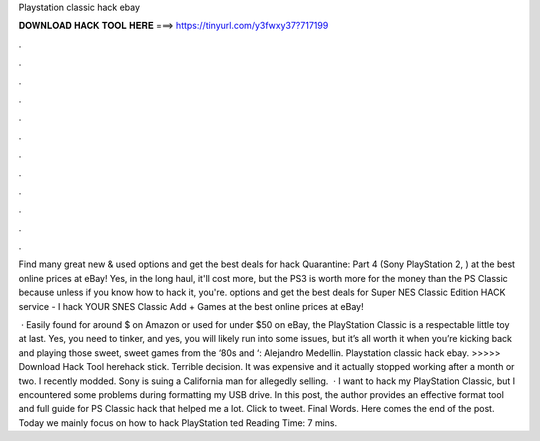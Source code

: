 Playstation classic hack ebay



𝐃𝐎𝐖𝐍𝐋𝐎𝐀𝐃 𝐇𝐀𝐂𝐊 𝐓𝐎𝐎𝐋 𝐇𝐄𝐑𝐄 ===> https://tinyurl.com/y3fwxy37?717199



.



.



.



.



.



.



.



.



.



.



.



.

Find many great new & used options and get the best deals for hack Quarantine: Part 4 (Sony PlayStation 2, ) at the best online prices at eBay! Yes, in the long haul, it'll cost more, but the PS3 is worth more for the money than the PS Classic because unless if you know how to hack it, you're. options and get the best deals for Super NES Classic Edition HACK service - I hack YOUR SNES Classic Add + Games at the best online prices at eBay!

 · Easily found for around $ on Amazon or used for under $50 on eBay, the PlayStation Classic is a respectable little toy at last. Yes, you need to tinker, and yes, you will likely run into some issues, but it’s all worth it when you’re kicking back and playing those sweet, sweet games from the ‘80s and ‘: Alejandro Medellin. Playstation classic hack ebay. >>>>> Download Hack Tool herehack stick. Terrible decision. It was expensive and it actually stopped working after a month or two. I recently modded. Sony is suing a California man for allegedly selling.  · I want to hack my PlayStation Classic, but I encountered some problems during formatting my USB drive. In this post, the author provides an effective format tool and full guide for PS Classic hack that helped me a lot. Click to tweet. Final Words. Here comes the end of the post. Today we mainly focus on how to hack PlayStation ted Reading Time: 7 mins.
